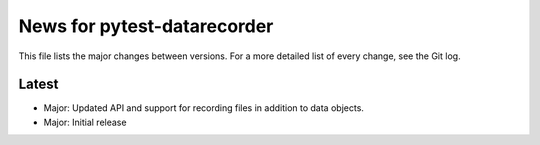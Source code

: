 News for pytest-datarecorder
============================

This file lists the major changes between versions. For a more detailed list
of every change, see the Git log.

Latest
------
* Major: Updated API and support for recording files in addition
  to data objects.
* Major: Initial release
